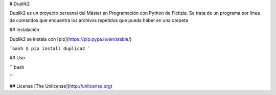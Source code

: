 # Duplik2

Duplik2 es un proyecto personal del Máster en Programación con Python de Fictizia.
Se trata de un programa por línea de comandos que encuentra los archivos repetidos que pueda haber en una carpeta

## Instalación

Duplik2 se instala con [pip](https://pip.pypa.io/en/stable/)

```bash
$ pip install duplica2
```

## Uso

```bash

```

## License
[The Unlicense](http://unlicense.org)